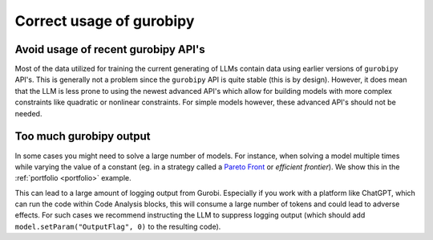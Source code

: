 Correct usage of gurobipy
-------------------------


Avoid usage of recent gurobipy API's
====================================
Most of the data utilized for training the current generating of LLMs contain data using earlier versions of ``gurobipy``
API's. This is generally not a problem since the ``gurobipy`` API is quite stable (this is by design). However, it does
mean that the LLM is less prone to using the newest advanced API's which allow for building models with more complex
constraints like quadratic or nonlinear constraints. For simple models however, these advanced API's should
not be needed.

Too much gurobipy output
========================
In some cases you might need to solve a large number of models. For instance, when solving a model multiple times while
varying the value of a constant (eg. in a strategy called a `Pareto Front <https://en.wikipedia.org/wiki/Pareto_front>`__
or `efficient frontier`). We show this in the :ref:`portfolio <portfolio>` example.

This can lead to a large amount of logging output from Gurobi. Especially if you work with a platform like ChatGPT,
which can run the code within Code Analysis blocks, this will consume a large number of tokens and could lead to
adverse effects. For such cases we recommend instructing the LLM to suppress logging output (which should add
``model.setParam("OutputFlag", 0)`` to the resulting code).